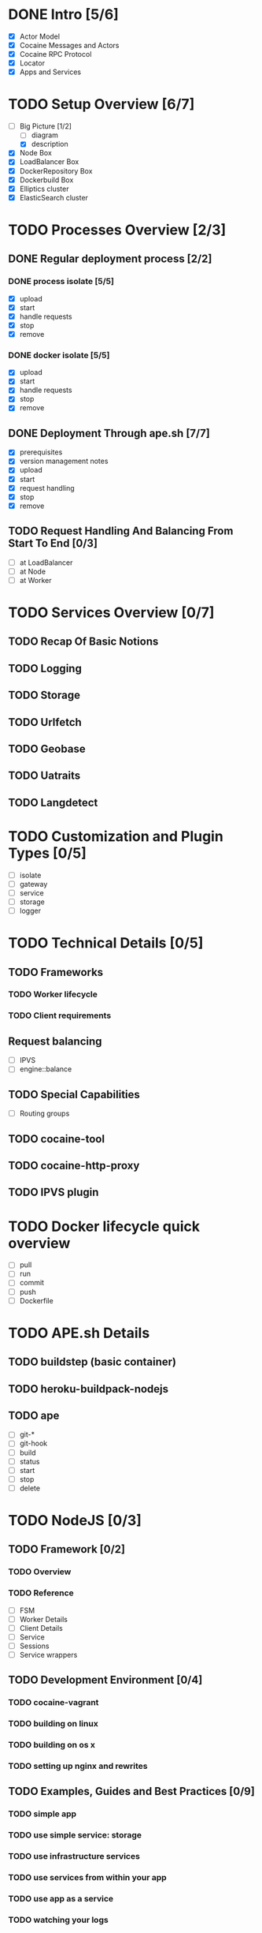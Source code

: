 #+TODO: TODO(t) | DONE(d)
#+TODO: REPORT(r) BUG(b) KNOWNCAUSE(k) | FIXED(f)
#+TODO: | CANCELED(c)
#+STARTUP: logdone

* DONE Intro [5/6]

- [X] Actor Model
- [X] Cocaine Messages and Actors
- [X] Cocaine RPC Protocol
- [X] Locator
- [X] Apps and Services

* TODO Setup Overview [6/7]
- [-] Big Picture [1/2]
  - [ ] diagram
  - [X] description
- [X] Node Box
- [X] LoadBalancer Box
- [X] DockerRepository Box
- [X] Dockerbuild Box
- [X] Elliptics cluster
- [X] ElasticSearch cluster


* TODO Processes Overview [2/3]
** DONE Regular deployment process [2/2]
*** DONE process isolate [5/5]
- [X] upload
- [X] start
- [X] handle requests
- [X] stop
- [X] remove
*** DONE docker isolate [5/5]
- [X] upload
- [X] start
- [X] handle requests
- [X] stop
- [X] remove

** DONE Deployment Through ape.sh [7/7]
- [X] prerequisites
- [X] version management notes
- [X] upload
- [X] start
- [X] request handling
- [X] stop
- [X] remove

** TODO Request Handling And Balancing From Start To End [0/3]
- [ ] at LoadBalancer
- [ ] at Node
- [ ] at Worker

* TODO Services Overview [0/7]
** TODO Recap Of Basic Notions
** TODO Logging
** TODO Storage
** TODO Urlfetch
** TODO Geobase
** TODO Uatraits
** TODO Langdetect

* TODO Customization and Plugin Types [0/5]
- [ ] isolate
- [ ] gateway
- [ ] service
- [ ] storage
- [ ] logger


* TODO Technical Details [0/5]

** TODO Frameworks
*** TODO Worker lifecycle
*** TODO Client requirements
** Request balancing
- [ ] IPVS
- [ ] engine::balance
** TODO Special Capabilities
- [ ] Routing groups

** TODO cocaine-tool

** TODO cocaine-http-proxy

** TODO IPVS plugin

* TODO Docker lifecycle quick overview
- [ ] pull
- [ ] run
- [ ] commit
- [ ] push
- [ ] Dockerfile

* TODO APE.sh Details
** TODO buildstep (basic container)
** TODO heroku-buildpack-nodejs
** TODO ape
- [ ] git-*
- [ ] git-hook
- [ ] build
- [ ] status
- [ ] start
- [ ] stop
- [ ] delete

* TODO NodeJS [0/3]

** TODO Framework [0/2]

*** TODO Overview
*** TODO Reference
- [ ] FSM
- [ ] Worker Details
- [ ] Client Details
- [ ] Service
- [ ] Sessions
- [ ] Service wrappers


** TODO Development Environment [0/4]
*** TODO cocaine-vagrant
*** TODO building on linux
*** TODO building on os x
*** TODO setting up nginx and rewrites

** TODO Examples, Guides and Best Practices [0/9]
*** TODO simple app
*** TODO use simple service: storage
*** TODO use infrastructure services
*** TODO use services from within your app
*** TODO use app as a service
*** TODO watching your logs

*** TODO Best Practice: Logging
*** TODO Best Practice: handling client errors
*** TODO Best Practice: handling worker lifecycle events


